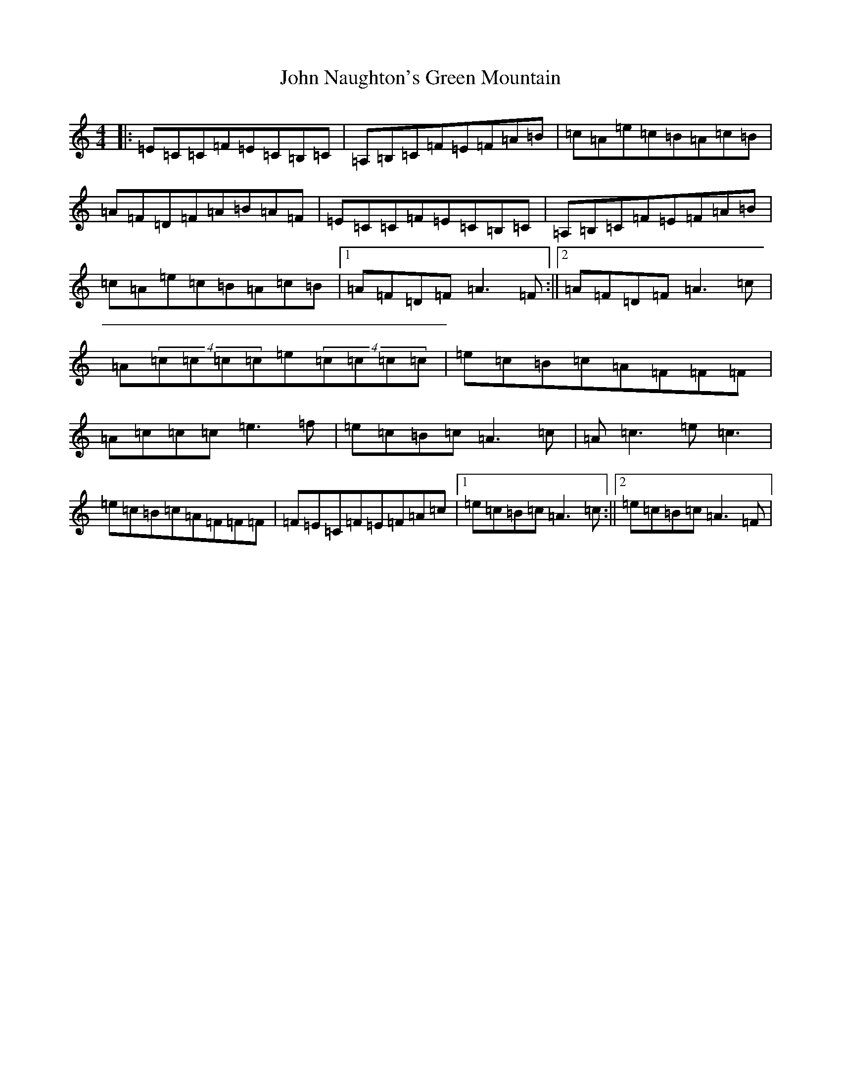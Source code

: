 X: 10820
T: John Naughton's Green Mountain
S: https://thesession.org/tunes/8489#setting19534
Z: D Major
R: reel
M: 4/4
L: 1/8
K: C Major
|:=E=C=C=F=E=C=B,=C|=A,=B,=C=F=E=F=A=B|=c=A=e=c=B=A=c=B|=A=F=D=F=A=B=A=F|=E=C=C=F=E=C=B,=C|=A,=B,=C=F=E=F=A=B|=c=A=e=c=B=A=c=B|1=A=F=D=F=A3=F:||2=A=F=D=F=A3=c|=A(4=c=c=c=c=e(4=c=c=c=c|=e=c=B=c=A=F=F=F|=A=c=c=c=e3=f|=e=c=B=c=A3=c|=A=c3=e=c3|=e=c=B=c=A=F=F=F|=F=E=C=F=E=F=A=c|1=e=c=B=c=A3=c:||2=e=c=B=c=A3=F|